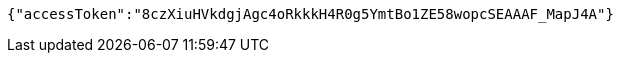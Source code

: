 [source,options="nowrap"]
----
{"accessToken":"8czXiuHVkdgjAgc4oRkkkH4R0g5YmtBo1ZE58wopcSEAAAF_MapJ4A"}
----